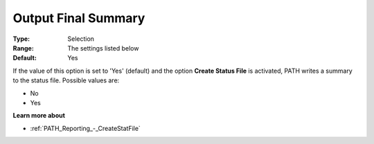 .. _PATH_Reporting_-_Output_Final_Summa:


Output Final Summary
====================



:Type:	Selection	
:Range:	The settings listed below	
:Default:	Yes	



If the value of this option is set to 'Yes' (default) and the option **Create Status File**  is activated, PATH writes a summary to the status file. Possible values are:



*	No
*	Yes




**Learn more about** 

*	:ref:`PATH_Reporting_-_CreateStatFile`  



